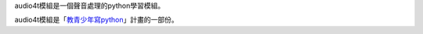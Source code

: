 audio4t模組是一個聲音處理的python學習模組。

audio4t模組是「`教青少年寫python <https://beardad1975.github.io/py4t/>`_」計畫的一部份。